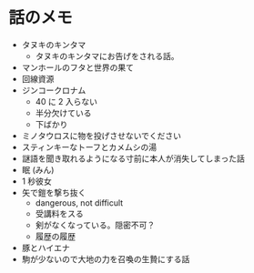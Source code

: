 #+OPTIONS: toc:nil
#+OPTIONS: \n:t

* 話のメモ
  - タヌキのキンタマ
    + タヌキのキンタマにお告げをされる話。
  - マンホールのフタと世界の果て
  - 回線資源
  - ジンコークロナム
    + 40 に 2 入らない
    + 半分欠けている
    + 下ばかり
  - ミノタウロスに物を投げさせないでください
  - スティンキーなトーフとカメムシの湯
  - 謎語を聞き取れるようになる寸前に本人が消失してしまった話
  - 眠 (みん)
  - 1 秒彼女
  - 矢で鎧を撃ち抜く
    + dangerous, not difficult
    + 受講料をスる
    + 剣がなくなっている。隠密不可？
    + 履歴の履歴
  - 豚とハイエナ
  - 駒が少ないので大地の力を召喚の生贄にする話
